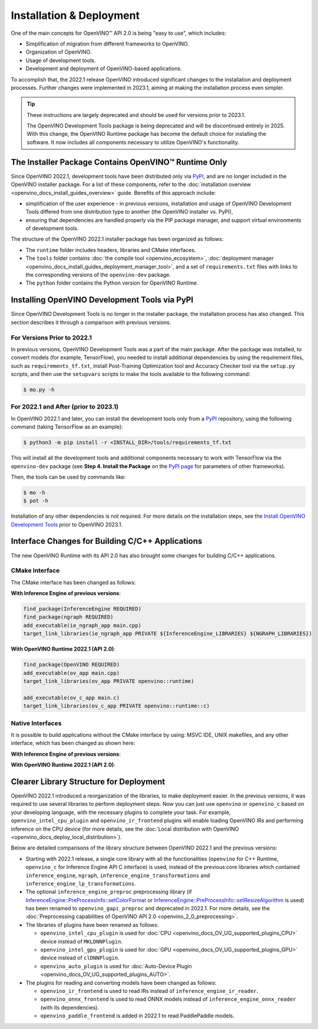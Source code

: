 .. {#openvino_2_0_deployment}

Installation & Deployment
=========================


.. meta::
   :description: OpenVINO™ API 2.0 focuses on the use of development tools and 
                 deployment of applications, it also simplifies migration from 
                 different frameworks to OpenVINO.


One of the main concepts for OpenVINO™ API 2.0 is being "easy to use", which includes:

* Simplification of migration from different frameworks to OpenVINO.
* Organization of OpenVINO.
* Usage of development tools.
* Development and deployment of OpenVINO-based applications.


To accomplish that, the 2022.1 release OpenVINO introduced significant changes to the installation 
and deployment processes. Further changes were implemented in 2023.1, aiming at making the installation
process even simpler.

.. tip::

   These instructions are largely deprecated and should be used for versions prior to 2023.1.

   The OpenVINO Development Tools package is being deprecated and will be discontinued entirely in 2025.
   With this change, the OpenVINO Runtime package has become the default choice for installing the 
   software. It now includes all components necessary to utilize OpenVINO's functionality. 



The Installer Package Contains OpenVINO™ Runtime Only
#####################################################

Since OpenVINO 2022.1, development tools have been distributed only via `PyPI <https://pypi.org/project/openvino-dev/>`__, and are no longer included in the OpenVINO installer package. For a list of these components, refer to the :doc:`installation overview <openvino_docs_install_guides_overview>` guide. Benefits of this approach include:

* simplification of the user experience - in previous versions, installation and usage of OpenVINO Development Tools differed from one distribution type to another (the OpenVINO installer vs. PyPI),
* ensuring that dependencies are handled properly via the PIP package manager, and support virtual environments of development tools.

The structure of the OpenVINO 2022.1 installer package has been organized as follows:

* The ``runtime`` folder includes headers, libraries and CMake interfaces.
* The ``tools`` folder contains :doc:`the compile tool <openvino_ecosystem>`, :doc:`deployment manager <openvino_docs_install_guides_deployment_manager_tool>`, and a set of ``requirements.txt`` files with links to the corresponding versions of the ``openvino-dev`` package.
* The ``python`` folder contains the Python version for OpenVINO Runtime.

Installing OpenVINO Development Tools via PyPI
##############################################

Since OpenVINO Development Tools is no longer in the installer package, the installation process has also changed. This section describes it through a comparison with previous versions.

For Versions Prior to 2022.1
++++++++++++++++++++++++++++

In previous versions, OpenVINO Development Tools was a part of the main package. After the package was installed, to convert models (for example, TensorFlow), you needed to install additional dependencies by using the requirement files, such as ``requirements_tf.txt``, install Post-Training Optimization tool and Accuracy Checker tool via the ``setup.py`` scripts, and then use the ``setupvars`` scripts to make the tools available to the following command:

.. code-block:: sh

   $ mo.py -h


For 2022.1 and After (prior to 2023.1)
++++++++++++++++++++++++++++++++++++++++++

In OpenVINO 2022.1 and later, you can install the development tools only from a `PyPI <https://pypi.org/project/openvino-dev/>`__ repository, using the following command (taking TensorFlow as an example):

.. code-block:: sh

   $ python3 -m pip install -r <INSTALL_DIR>/tools/requirements_tf.txt 


This will install all the development tools and additional components necessary to work with TensorFlow via the ``openvino-dev`` package (see **Step 4. Install the Package** on the `PyPI page <https://pypi.org/project/openvino-dev/>`__ for parameters of other frameworks).

Then, the tools can be used by commands like:

.. code-block:: sh

   $ mo -h
   $ pot -h


Installation of any other dependencies is not required. For more details on the installation steps, see the 
`Install OpenVINO Development Tools <https://docs.openvino.ai/2023.0/openvino_docs_install_guides_install_dev_tools.html>`__ prior to OpenVINO 2023.1.

Interface Changes for Building C/C++ Applications
#################################################

The new OpenVINO Runtime with its API 2.0 has also brought some changes for building C/C++ applications.

CMake Interface
++++++++++++++++++++

The CMake interface has been changed as follows:

**With Inference Engine of previous versions**:

.. code-block:: cmake

   find_package(InferenceEngine REQUIRED)
   find_package(ngraph REQUIRED)
   add_executable(ie_ngraph_app main.cpp)
   target_link_libraries(ie_ngraph_app PRIVATE ${InferenceEngine_LIBRARIES} ${NGRAPH_LIBRARIES})


**With OpenVINO Runtime 2022.1 (API 2.0)**:

.. code-block:: cmake

   find_package(OpenVINO REQUIRED)
   add_executable(ov_app main.cpp)
   target_link_libraries(ov_app PRIVATE openvino::runtime)

   add_executable(ov_c_app main.c)
   target_link_libraries(ov_c_app PRIVATE openvino::runtime::c)


Native Interfaces
++++++++++++++++++++

It is possible to build applications without the CMake interface by using: MSVC IDE, UNIX makefiles, and any other interface, which has been changed as shown here:

**With Inference Engine of previous versions**:

.. tab-set::

   .. tab-item:: Include dirs
      :sync: include-dirs
   
      .. code-block:: sh
   
         <INSTALL_DIR>/deployment_tools/inference_engine/include
         <INSTALL_DIR>/deployment_tools/ngraph/include
   
   .. tab-item:: Path to libs
      :sync: path-libs
   
      .. code-block:: sh
   
         <INSTALL_DIR>/deployment_tools/inference_engine/lib/intel64/Release
         <INSTALL_DIR>/deployment_tools/ngraph/lib/
   
   .. tab-item:: Shared libs
      :sync: shared-libs
   
      .. code-block:: sh
   
         // UNIX systems
         inference_engine.so ngraph.so
   
         // Windows
         inference_engine.dll ngraph.dll
   
   .. tab-item:: (Windows) .lib files
      :sync: windows-lib-files
   
      .. code-block:: sh
   
         ngraph.lib
         inference_engine.lib

**With OpenVINO Runtime 2022.1 (API 2.0)**:

.. tab-set::

   .. tab-item:: Include dirs
      :sync: include-dirs
   
      .. code-block:: sh
   
         <INSTALL_DIR>/runtime/include
   
   .. tab-item:: Path to libs
      :sync: path-libs
   
      .. code-block:: sh
   
         <INSTALL_DIR>/runtime/lib/intel64/Release
   
   .. tab-item:: Shared libs
      :sync: shared-libs
   
      .. code-block:: sh
   
         // UNIX systems
         openvino.so
   
         // Windows
         openvino.dll
   
   .. tab-item:: (Windows) .lib files
      :sync: windows-lib-files
   
      .. code-block:: sh
   
         openvino.lib
   

Clearer Library Structure for Deployment
########################################

OpenVINO 2022.1 introduced a reorganization of the libraries, to make deployment easier. In the previous versions, it was required to use several libraries to perform deployment steps. Now you can just use ``openvino`` or ``openvino_c`` based on your developing language,  with the necessary plugins to complete your task. For example, ``openvino_intel_cpu_plugin`` and ``openvino_ir_frontend`` plugins will enable loading OpenVINO IRs and performing inference on the CPU device (for more details, see the :doc:`Local distribution with OpenVINO <openvino_docs_deploy_local_distribution>`).

Below are detailed comparisons of the library structure between OpenVINO 2022.1 and the previous versions:

* Starting with 2022.1 release, a single core library with all the functionalities (``openvino`` for C++ Runtime, ``openvino_c`` for Inference Engine API C interface) is used, instead of the previous core libraries which contained ``inference_engine``, ``ngraph``, ``inference_engine_transformations`` and ``inference_engine_lp_transformations``.
* The optional ``inference_engine_preproc`` preprocessing library (if `InferenceEngine::PreProcessInfo::setColorFormat <classInferenceEngine_1_1PreProcessInfo.html#doxid-class-inference-engine-1-1-pre-process-info-1a3a10ba0d562a2268fe584d4d2db94cac>`__ or `InferenceEngine::PreProcessInfo::setResizeAlgorithm <classInferenceEngine_1_1PreProcessInfo.html#doxid-class-inference-engine-1-1-pre-process-info-1a0c083c43d01c53c327f09095e3e3f004>`__ is used) has been renamed to ``openvino_gapi_preproc`` and deprecated in 2022.1. For more details, see the :doc:`Preprocessing capabilities of OpenVINO API 2.0 <openvino_2_0_preprocessing>`.

* The libraries of plugins have been renamed as follows:

  * ``openvino_intel_cpu_plugin`` is used for :doc:`CPU <openvino_docs_OV_UG_supported_plugins_CPU>` device instead of ``MKLDNNPlugin``.
  * ``openvino_intel_gpu_plugin`` is used for :doc:`GPU <openvino_docs_OV_UG_supported_plugins_GPU>` device instead of ``clDNNPlugin``.
  * ``openvino_auto_plugin`` is used for :doc:`Auto-Device Plugin <openvino_docs_OV_UG_supported_plugins_AUTO>`.

* The plugins for reading and converting models have been changed as follows:

  * ``openvino_ir_frontend`` is used to read IRs instead of ``inference_engine_ir_reader``.
  * ``openvino_onnx_frontend`` is used to read ONNX models instead of ``inference_engine_onnx_reader`` (with its dependencies).
  * ``openvino_paddle_frontend`` is added in 2022.1 to read PaddlePaddle models.

.. 
   Older versions of OpenVINO had several core libraries and plugin modules:
   - Core: ``inference_engine``, ``ngraph``, ``inference_engine_transformations``, ``inference_engine_lp_transformations``
   - Optional ``inference_engine_preproc`` preprocessing library (if ``InferenceEngine::PreProcessInfo::setColorFormat`` or ``InferenceEngine::PreProcessInfo::setResizeAlgorithm`` are used)
   - Plugin libraries:
   - ``MKLDNNPlugin`` for :doc:`CPU <openvino_docs_OV_UG_supported_plugins_CPU>` device
   - ``clDNNPlugin`` for :doc:`GPU <openvino_docs_OV_UG_supported_plugins_GPU>` device
   - ``MultiDevicePlugin`` for :doc:`Multi-device execution <openvino_docs_OV_UG_Running_on_multiple_devices>`
   - others
   - Plugins to read and convert a model:
   - ``inference_engine_ir_reader`` to read OpenVINO IR
   - ``inference_engine_onnx_reader`` (with its dependencies) to read ONNX models
   Now, the modularity is more clear:
   - A single core library with all the functionality ``openvino`` for C++ runtime
   - ``openvino_c`` with Inference Engine API C interface
   - **Deprecated** Optional ``openvino_gapi_preproc`` preprocessing library (if ``InferenceEngine::PreProcessInfo::setColorFormat`` or ``InferenceEngine::PreProcessInfo::setResizeAlgorithm`` are used)
   - Use :doc:`preprocessing capabilities of OpenVINO API 2.0 <openvino_2_0_preprocessing>`
   - Plugin libraries with clear names:
   - ``openvino_intel_cpu_plugin``
   - ``openvino_intel_gpu_plugin``
   - ``openvino_auto_plugin``
   - others
   - Plugins to read and convert models:
   - ``openvino_ir_frontend`` to read OpenVINO IR
   - ``openvino_onnx_frontend`` to read ONNX models
   - ``openvino_paddle_frontend`` to read Paddle models
